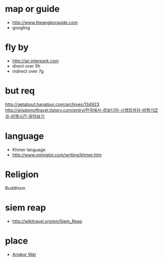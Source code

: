 * map or guide

- http://www.theangkorguide.com
- googling

* fly by

- http://air.interpark.com
- direct over 5h
- indirect over 7g

* but req

http://getabout.hanatour.com/archives/134923
http://wisdomoftravel.tistory.com/entry/한국에서-캄보디아-시엠립까지-비행기값과-비행시간-알아보기

* language

- Khmer language
- http://www.omniglot.com/writing/khmer.htm

* Religion

Buddhism

* siem reap

- http://wikitravel.org/en/Siem_Reap

* place

- [[file:angkorwat.org][Angkor Wat]]
